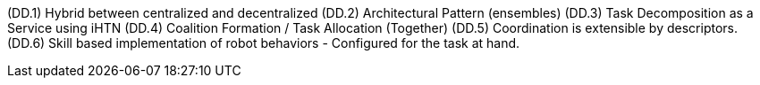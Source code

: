 (DD.1) Hybrid between centralized and decentralized
(DD.2) Architectural Pattern (ensembles)
(DD.3) Task Decomposition as a Service using iHTN
(DD.4) Coalition Formation / Task Allocation (Together)
(DD.5) Coordination is extensible by descriptors.
(DD.6) Skill based implementation of robot behaviors - Configured for the task at hand.

